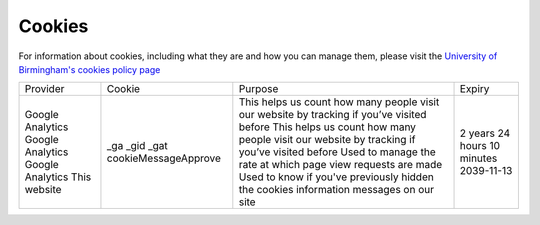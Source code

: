 Cookies
=======

For information about cookies, including what they are and how you can manage them, please visit the `University of Birmingham's cookies policy page <https://www.birmingham.ac.uk/privacy/cookies.aspx>`_

+------------------+----------------------------+--------------------------------------------------------------------------------------------+------------+
| Provider         | Cookie                     | Purpose                                                                                    | Expiry     |
+------------------+----------------------------+--------------------------------------------------------------------------------------------+------------+
| Google Analytics | _ga                        | This helps us count how many people visit our website by tracking if you’ve visited before | 2 years    |
| Google Analytics | _gid                       | This helps us count how many people visit our website by tracking if you’ve visited before | 24 hours   |
| Google Analytics | _gat                       | Used to manage the rate at which page view requests are made                               | 10 minutes |
| This website 	   | cookieMessageApprove       | Used to know if you've previously hidden the cookies information messages on our site      | 2039-11-13 |
+------------------+----------------------------+--------------------------------------------------------------------------------------------+------------+
